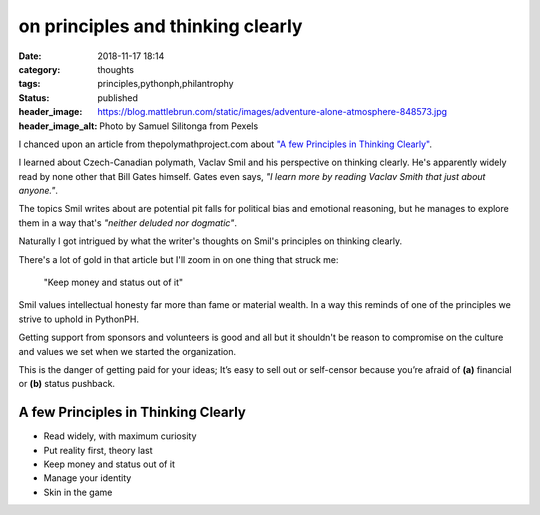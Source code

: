 ##################################
on principles and thinking clearly
##################################

:date: 2018-11-17 18:14
:category: thoughts
:tags: principles,pythonph,philantrophy
:status: published
:header_image: https://blog.mattlebrun.com/static/images/adventure-alone-atmosphere-848573.jpg
:header_image_alt: Photo by Samuel Silitonga from Pexels


I chanced upon an article from thepolymathproject.com about
`"A few Principles in Thinking Clearly"`_.

I learned about Czech-Canadian polymath, Vaclav Smil and his perspective on
thinking clearly. He's apparently widely read by none other that Bill Gates
himself. Gates even says, *"I learn more by reading Vaclav Smith that just about anyone."*.

The topics Smil writes about are potential pit falls for political bias and
emotional reasoning, but he manages to explore them in a way that's
*"neither deluded nor dogmatic"*.

Naturally I got intrigued by what the writer's thoughts on Smil's principles
on thinking clearly.

There's a lot of gold in that article but I'll zoom in on one thing that
struck me:

.. class:: blockquote
.. epigraph::

   "Keep money and status out of it"

Smil values intellectual honesty far more than fame or material wealth. In a
way this reminds of one of the principles we strive to uphold in PythonPH.

Getting support from sponsors and volunteers is good and all but it shouldn't
be reason to compromise on the culture and values we set when we started the
organization.

This is the danger of getting paid for your ideas; It’s easy to sell out or
self-censor because you’re afraid of **(a)** financial or **(b)** status pushback.


A few Principles in Thinking Clearly
====================================

- Read widely, with maximum curiosity
- Put reality first, theory last
- Keep money and status out of it
- Manage your identity
- Skin in the game


.. _"A few Principles in Thinking Clearly": https://thepolymathproject.com/a-few-principles-for-thinking-clearly/
